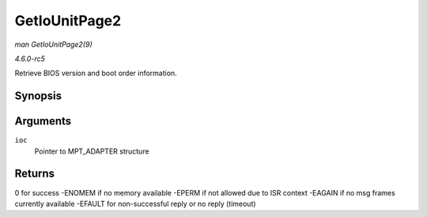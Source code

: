 .. -*- coding: utf-8; mode: rst -*-

.. _API-GetIoUnitPage2:

==============
GetIoUnitPage2
==============

*man GetIoUnitPage2(9)*

*4.6.0-rc5*

Retrieve BIOS version and boot order information.


Synopsis
========

.. c:function:: int GetIoUnitPage2( MPT_ADAPTER * ioc )

Arguments
=========

``ioc``
    Pointer to MPT_ADAPTER structure


Returns
=======

0 for success -ENOMEM if no memory available -EPERM if not allowed due
to ISR context -EAGAIN if no msg frames currently available -EFAULT for
non-successful reply or no reply (timeout)


.. ------------------------------------------------------------------------------
.. This file was automatically converted from DocBook-XML with the dbxml
.. library (https://github.com/return42/sphkerneldoc). The origin XML comes
.. from the linux kernel, refer to:
..
.. * https://github.com/torvalds/linux/tree/master/Documentation/DocBook
.. ------------------------------------------------------------------------------
